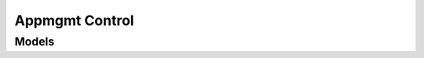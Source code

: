 .. raw:: html

    <script type='text/javascript'>
        var oldDocsHost = 'oracle-cloud-infrastructure-python-sdk';
        if (window.location.href.indexOf(oldDocsHost) != -1) {
            window.location.href = 'https://oracle-cloud-infrastructure-python-sdk.readthedocs.io/en/latest/deprecation-notice.html';
        }
    </script>

Appmgmt Control
===============

.. autosummary::
    :toctree: appmgmt_control/client
    :nosignatures:
    :template: autosummary/service_client.rst

    oci.appmgmt_control.AppmgmtControlClient
    oci.appmgmt_control.AppmgmtControlClientCompositeOperations

--------
 Models
--------

.. autosummary::
    :toctree: appmgmt_control/models
    :nosignatures:
    :template: autosummary/model_class.rst

    oci.appmgmt_control.models.MonitoredInstance
    oci.appmgmt_control.models.MonitoredInstanceCollection
    oci.appmgmt_control.models.MonitoredInstanceSummary
    oci.appmgmt_control.models.WorkRequest
    oci.appmgmt_control.models.WorkRequestError
    oci.appmgmt_control.models.WorkRequestErrorCollection
    oci.appmgmt_control.models.WorkRequestLogEntry
    oci.appmgmt_control.models.WorkRequestLogEntryCollection
    oci.appmgmt_control.models.WorkRequestResource
    oci.appmgmt_control.models.WorkRequestSummary
    oci.appmgmt_control.models.WorkRequestSummaryCollection

